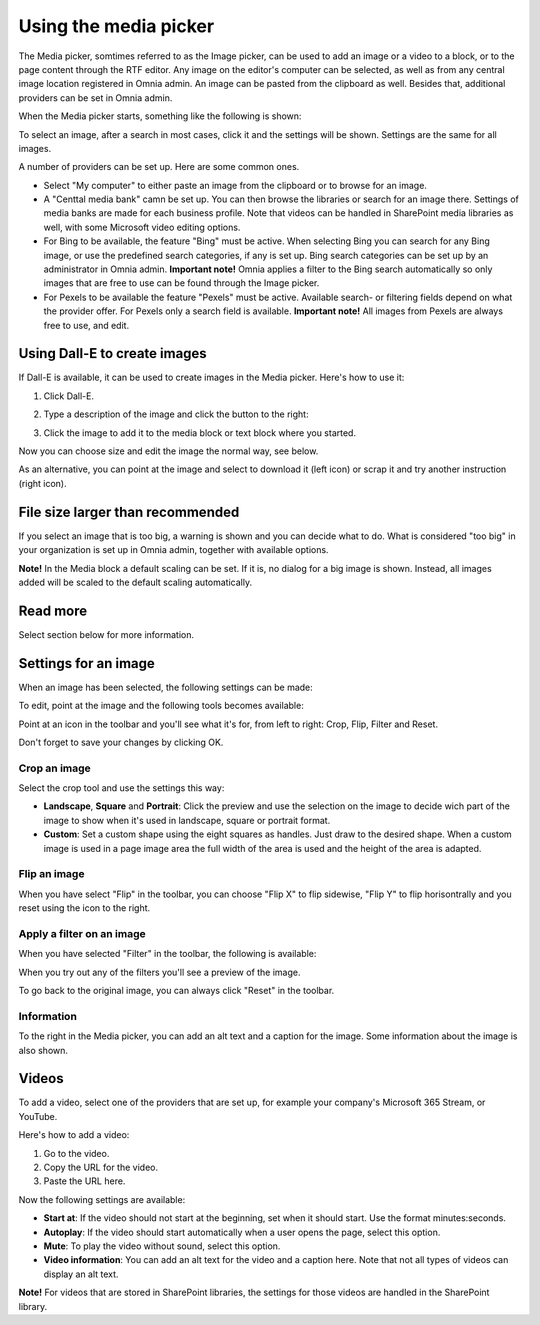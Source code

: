 Using the media picker
=============================================

The Media picker, somtimes referred to as the Image picker, can be used to add an image or a video to a block, or to the page content through the RTF editor. Any image on the editor's computer can be selected, as well as from any central image location registered in Omnia admin. An image can be pasted from the clipboard as well. Besides that, additional providers can be set in Omnia admin.

When the Media picker starts, something like the following is shown:

.. image:: media-picker-v8.png

To select an image, after a search in most cases, click it and the settings will be shown. Settings are the same for all images.

A number of providers can be set up. Here are some common ones.

+ Select "My computer" to either paste an image from the clipboard or to browse for an image.
+ A "Centtal media bank" camn be set up. You can then browse the libraries or search for an image there. Settings of media banks are made for each business profile. Note that videos can be handled in SharePoint media libraries as well, with some Microsoft video editing options.
+ For Bing to be available, the feature "Bing" must be active. When selecting Bing you can search for any Bing image, or use the predefined search categories, if any is set up. Bing search categories can be set up by an administrator in Omnia admin. **Important note!** Omnia applies a filter to the Bing search automatically so only images that are free to use can be found through the Image picker.
+ For Pexels to be available the feature "Pexels" must be active. Available search- or filtering fields depend on what the provider offer. For Pexels only a search field is available. **Important note!** All images from Pexels are always free to use, and edit.

Using Dall-E to create images
******************************
If Dall-E is available, it can be used to create images in the Media picker. Here's how to use it:

1. Click Dall-E.

.. image:: image-picke-dall-e.png

2. Type a description of the image and click the button to the right:

.. image:: image-picke-dall-e-type.png

3. Click the image to add it to the media block or text block where you started.

.. image:: image-picke-dall-e-save-2.png

Now you can choose size and edit the image the normal way, see below.

As an alternative, you can point at the image and select to download it (left icon) or scrap it and try another instruction (right icon).

.. image:: image-picke-dall-e-save.png

File size larger than recommended
****************************************
If you select an image that is too big, a warning is shown and you can decide what to do. What is considered "too big" in your organization is set up in Omnia admin, together with available options.

**Note!** In the Media block a default scaling can be set. If it is, no dialog for a big image is shown. Instead, all images added will be scaled to the default scaling automatically.

Read more
**************

Select section below for more information.






Settings for an image
***********************
When an image has been selected, the following settings can be made:

.. image:: media-picker-image-settings-v7-new.png

To edit, point at the image and the following tools becomes available:

.. image:: media-picker-image-settings-v7-toolbar.png

Point at an icon in the toolbar and you'll see what it's for, from left to right: Crop, Flip, Filter and Reset.

Don't forget to save your changes by clicking OK.

Crop an image
-------------------
Select the crop tool and use the settings this way:

+ **Landscape**, **Square** and **Portrait**: Click the preview and use the selection on the image to decide wich part of the image to show when it's used in landscape, square or portrait format.
+ **Custom**: Set a custom shape using the eight squares as handles. Just draw to the desired shape. When a custom image is used in a page image area the full width of the area is used and the height of the area is adapted.

Flip an image
---------------
When you have select "Flip" in the toolbar, you can choose "Flip X" to flip sidewise, "Flip Y" to flip horisontrally and you reset using the icon to the right.

.. image:: media-picker-image-settings-v7-flip.png

Apply a filter on an image
---------------------------
When you have selected "Filter" in the toolbar, the following is available:

.. image:: media-picker-image-settings-v7-filter.png

When you try out any of the filters you'll see a preview of the image.

To go back to the original image, you can always click "Reset" in the toolbar.

Information
------------
To the right in the Media picker, you can add an alt text and a caption for the image. Some information about the image is also shown.

.. image:: media-picker-image-settings-v7-info-new.png

Videos
*******
To add a video, select one of the providers that are set up, for example your company's Microsoft 365 Stream, or YouTube.

.. image:: media-picker-video-v7.png

Here's how to add a video:

1. Go to the video.
2. Copy the URL for the video.
3. Paste the URL here.

Now the following settings are available:

.. image:: media-picker-video-settings-v7-new.png

+ **Start at**: If the video should not start at the beginning, set when it should start. Use the format minutes:seconds.
+ **Autoplay**: If the video should start automatically when a user opens the page, select this option.
+ **Mute**: To play the video without sound, select this option.
+ **Video information**: You can add an alt text for the video and a caption here. Note that not all types of videos can display an alt text.

**Note!** For videos that are stored in SharePoint libraries, the settings for those videos are handled in the SharePoint library.
